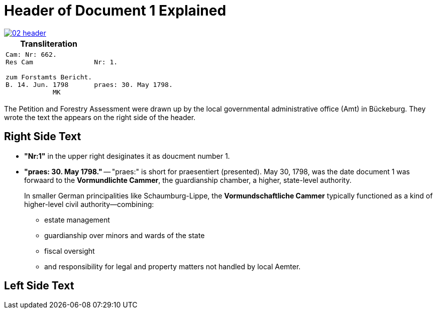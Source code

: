 = Header of Document 1 Explained

image::02-header.png[link=self]

[cols="1a,1a"]
|===
|Transliteration|

<|
[verse]
____
Cam: Nr: 662.
Res Cam

zum Forstamts Bericht.
B. 14. Jun. 1798
            MK
____

>|
[verse]
____
Nr: 1.


praes: 30. May 1798.
____
|===

The Petition and Forestry Assessment were drawn up by the local governmental administrative office (Amt) in Bückeburg. 
They wrote the text the appears on the right side of the header.

== Right Side Text

* *"Nr:1"* in the upper right desiginates it as doucment number 1.
* *"praes: 30. May 1798."* -- "praes:" is short for praesentiert (presented). May 30, 1798, was the date document 1
was forwaard to the *Vormundlichte Cammer*, the guardianship chamber, a higher, state-level authority.
+
In smaller German principalities like Schaumburg-Lippe, the *Vormundschaftliche Cammer* typically functioned as a
kind of higher-level civil authority—combining:
+
** estate management
** guardianship over minors and wards of the state
** fiscal oversight
** and responsibility for legal and property matters not handled by local Aemter.

== Left Side Text



